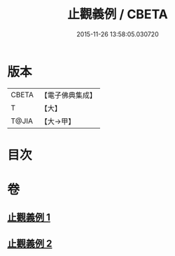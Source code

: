 #+TITLE: 止觀義例 / CBETA
#+DATE: 2015-11-26 13:58:05.030720
* 版本
 |     CBETA|【電子佛典集成】|
 |         T|【大】     |
 |     T@JIA|【大→甲】   |

* 目次
* 卷
** [[file:KR6d0132_001.txt][止觀義例 1]]
** [[file:KR6d0132_002.txt][止觀義例 2]]
